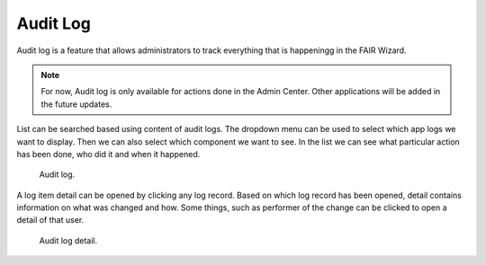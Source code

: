 .. _audit-log:

Audit Log
*********

Audit log is a feature that allows administrators to track everything that is happeningg in the FAIR Wizard.

.. NOTE::

    For now, Audit log is only available for actions done in the Admin Center. Other applications will be added in the future updates.

List can be searched based using content of audit logs. The dropdown menu can be used to select which app logs we want to display. Then we can also select which component we want to see. In the list we can see what particular action has been done, who did it and when it happened.


.. figure:: index/list.png
    
    Audit log.


A log item detail can be opened by clicking any log record. Based on which log record has been opened, detail contains information on what was changed and how. Some things, such as performer of the change can be clicked to open a detail of that user.


.. figure:: index/detail.png
    
    Audit log detail.
